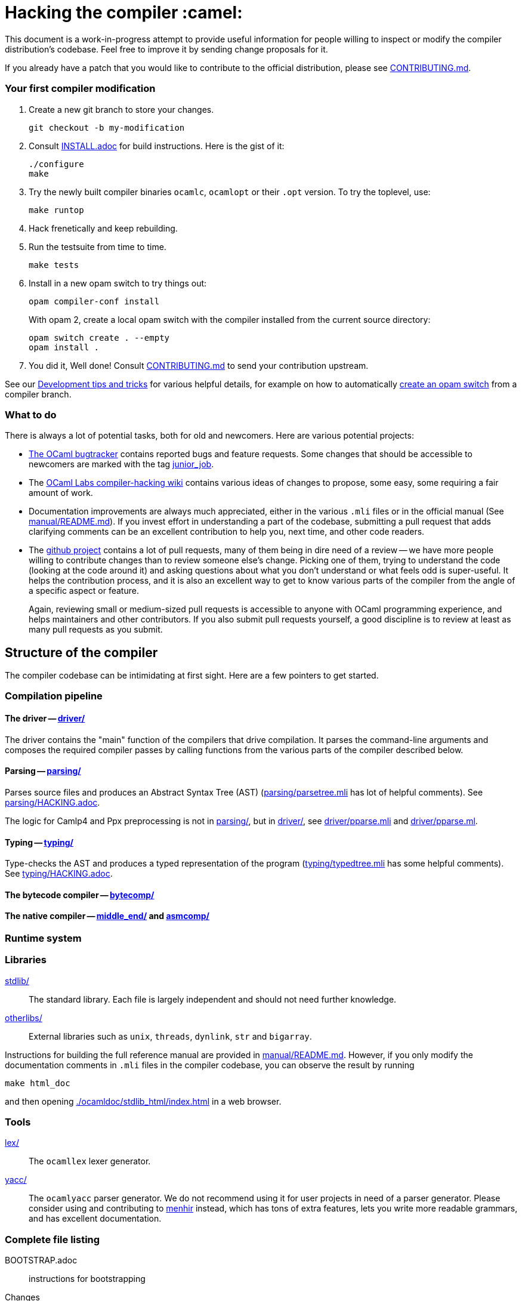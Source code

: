 = Hacking the compiler :camel:

This document is a work-in-progress attempt to provide useful
information for people willing to inspect or modify the compiler
distribution's codebase. Feel free to improve it by sending change
proposals for it.

If you already have a patch that you would like to contribute to the
official distribution, please see link:CONTRIBUTING.md[].

=== Your first compiler modification

1. Create a new git branch to store your changes.
+
----
git checkout -b my-modification
----

2. Consult link:INSTALL.adoc[] for build instructions. Here is the gist of it:
+
----
./configure
make
----

3. Try the newly built compiler binaries `ocamlc`, `ocamlopt` or their
`.opt` version. To try the toplevel, use:
+
----
make runtop
----

4. Hack frenetically and keep rebuilding.

5. Run the testsuite from time to time.
+
----
make tests
----

5. Install in a new opam switch to try things out:
+
----
opam compiler-conf install
----
+
With opam 2, create a local opam switch with the compiler installed from
the current source directory:
+
----
opam switch create . --empty
opam install .
----

6. You did it, Well done! Consult link:CONTRIBUTING.md[] to send your contribution upstream.

See our <<Development tips and tricks>> for various helpful details,
for example on how to automatically <<opam compiler script,create an
opam switch>> from a compiler branch.

=== What to do

There is always a lot of potential tasks, both for old and
newcomers. Here are various potential projects:

* http://caml.inria.fr/mantis/view_all_bug_page.php[The OCaml
  bugtracker] contains reported bugs and feature requests. Some
  changes that should be accessible to newcomers are marked with the
  tag link:++http://caml.inria.fr/mantis/search.php?
project_id=1&sticky_issues=1&sortby=last_updated&dir=DESC&highlight_changed=24&hide_status_id=90&tag_string=junior_job++[
  junior_job].

* The
  https://github.com/ocamllabs/compiler-hacking/wiki/Things-to-work-on[OCaml
  Labs compiler-hacking wiki] contains various ideas of changes to
  propose, some easy, some requiring a fair amount of work.

* Documentation improvements are always much appreciated, either in
  the various `.mli` files or in the official manual
  (See link:manual/README.md[]). If you invest effort in understanding
  a part of the codebase, submitting a pull request that adds
  clarifying comments can be an excellent contribution to help you,
  next time, and other code readers.

* The https://github.com/ocaml/ocaml[github project] contains a lot of
  pull requests, many of them being in dire need of a review -- we
  have more people willing to contribute changes than to review
  someone else's change. Picking one of them, trying to understand the
  code (looking at the code around it) and asking questions about what
  you don't understand or what feels odd is super-useful. It helps the
  contribution process, and it is also an excellent way to get to know
  various parts of the compiler from the angle of a specific aspect or
  feature.
+
Again, reviewing small or medium-sized pull requests is accessible to
anyone with OCaml programming experience, and helps maintainers and
other contributors. If you also submit pull requests yourself, a good
discipline is to review at least as many pull requests as you submit.

== Structure of the compiler

The compiler codebase can be intimidating at first sight. Here are
a few pointers to get started.

=== Compilation pipeline

==== The driver -- link:driver/[]

The driver contains the "main" function of the compilers that drive
compilation. It parses the command-line arguments and composes the
required compiler passes by calling functions from the various parts
of the compiler described below.

==== Parsing -- link:parsing/[]

Parses source files and produces an Abstract Syntax Tree (AST)
(link:parsing/parsetree.mli[] has lot of helpful comments). See
link:parsing/HACKING.adoc[].

The logic for Camlp4 and Ppx preprocessing is not in link:parsing/[],
but in link:driver/[], see link:driver/pparse.mli[] and
link:driver/pparse.ml[].

==== Typing -- link:typing/[]

Type-checks the AST and produces a typed representation of the program
(link:typing/typedtree.mli[] has some helpful comments). See
link:typing/HACKING.adoc[].

==== The bytecode compiler -- link:bytecomp/[]

==== The native compiler -- link:middle_end/[] and link:asmcomp/[]

=== Runtime system

=== Libraries

link:stdlib/[]:: The standard library. Each file is largely
independent and should not need further knowledge.

link:otherlibs/[]:: External libraries such as `unix`, `threads`,
`dynlink`, `str` and `bigarray`.

Instructions for building the full reference manual are provided in
link:manual/README.md[]. However, if you only modify the documentation
comments in `.mli` files in the compiler codebase, you can observe the
result by running

----
make html_doc
----

and then opening link:./ocamldoc/stdlib_html/index.html[] in a web browser.

=== Tools

link:lex/[]:: The `ocamllex` lexer generator.

link:yacc/[]:: The `ocamlyacc` parser generator. We do not recommend
using it for user projects in need of a parser generator. Please
consider using and contributing to
link:http://gallium.inria.fr/~fpottier/menhir/[menhir] instead, which
has tons of extra features, lets you write more readable grammars, and
has excellent documentation.

=== Complete file listing

  BOOTSTRAP.adoc::        instructions for bootstrapping
  Changes::               what's new with each release
  CONTRIBUTING.md::       how to contribute to OCaml
  HACKING.adoc::          this file
  INSTALL.adoc::          instructions for installation
  LICENSE::               license and copyright notice
  Makefile::              main Makefile
  Makefile.common::       common Makefile definitions
  Makefile.tools::        used by manual/ and testsuite/ Makefiles
  README.adoc::           general information on the compiler distribution
  README.win32.adoc::     general information on the Windows ports of OCaml
  VERSION::               version string
  asmcomp/::              native-code compiler and linker
  boot/::                 bootstrap compiler
  build-aux/:             autotools support scripts
  bytecomp/::             bytecode compiler and linker
  compilerlibs/::         the OCaml compiler as a library
  configure::             configure script
  configure.ac:           autoconf input file
  debugger/::             source-level replay debugger
  driver/::               driver code for the compilers
  flexdll/::              git submodule -- see link:README.win32.adoc[]
  lex/::                  lexer generator
  man/::                  man pages
  manual/::               system to generate the manual
  middle_end/::           the flambda optimisation phase
  ocamldoc/::             documentation generator
  ocamltest/::            test driver
  otherlibs/::            several additional libraries
  parsing/::              syntax analysis -- see link:parsing/HACKING.adoc[]
  runtime/::              bytecode interpreter and runtime systems
  stdlib/::               standard library
  testsuite/::            tests -- see link:testsuite/HACKING.adoc[]
  tools/::                various utilities
  toplevel/::             interactive system
  typing/::               typechecking -- see link:typing/HACKING.adoc[]
  utils/::                utility libraries
  yacc/::                 parser generator

== Development tips and tricks

=== opam compiler script

The separately-distributed script
https://github.com/gasche/opam-compiler-conf[`opam-compiler-conf`] can
be used to easily build opam switches out of a git branch of the
compiler distribution. This lets you easily install and test opam
packages from an under-modification compiler version.

=== Useful Makefile targets

Besides the targets listed in link:INSTALL.adoc[] for build and
installation, the following targets may be of use:

`make runtop` :: builds and runs the ocaml toplevel of the distribution
                          (optionally uses `rlwrap` for readline+history support)
`make natruntop`:: builds and runs the native ocaml toplevel (experimental)

`make partialclean`:: Clean the OCaml files but keep the compiled C files.

`make depend`:: Regenerate the `.depend` file. Should be used each time new dependencies are added between files.

`make -C testsuite parallel`:: see link:testsuite/HACKING.adoc[]

Additionally, there are some developer specific targets in link:Makefile.dev[].
These targets are automatically available when working in a Git clone of the
repository, but are not available from a tarball.

=== Automatic configure options

If you have options to `configure` which you always (or at least frequently)
use, it's possible to store them in Git, and `configure` will automatically add
them. For example, you may wish to avoid building the debug runtime by default
while developing, in which case you can issue
`git config --global ocaml.configure '--disable-debug-runtime'`. The `configure`
script will alert you that it has picked up this option and added it _before_
any options you specified for `configure`.

Options are added before those passed on the command line, so it's possible to
override them, for example `./configure --enable-debug-runtime` will build the
debug runtime, since the enable flag appears after the disable flag. You can
also use the full power of Git's `config` command and have options specific to
particular clone or worktree.

=== Bootstrapping

The OCaml compiler is bootstrapped. This means that
previously-compiled bytecode versions of the compiler and lexer are
included in the repository under the
link:boot/[] directory. These bytecode images are used once the
bytecode runtime (which is written in C) has been built to compile the
standard library and then to build a fresh compiler. Details can be
found in link:BOOTSTRAP.adoc[].

=== Speeding up builds

Once you've built a natively-compiled `ocamlc.opt`, you can use it to
speed up future builds by copying it to `boot`:

----
cp ocamlc.opt boot/
----

If `boot/ocamlc` changes (e.g. because you ran `make bootstrap`), then
the build will revert to the slower bytecode-compiled `ocamlc` until
you do the above step again.

=== Continuous integration

==== Github's CI: Travis and AppVeyor

The script that is run on Travis continuous integration servers is
link:tools/ci/travis/travis-ci.sh[]; its configuration can be found as
a Travis configuration file in link:.travis.yml[].

For example, if you want to reproduce the default build on your
machine, you can use the configuration values and run command taken from
link:.travis.yml[]:

----
CI_KIND=build XARCH=x64 bash -ex tools/ci/travis/travis-ci.sh
----

The scripts support two other kinds of tests (values of the
`CI_KIND` variable) which both inspect the patch submitted as part of
a pull request. `tests` checks that the testsuite has been modified
(hopefully, improved) by the patch, and `changes` checks that the
link:Changes[] file has been modified (hopefully to add a new entry).

These tests rely on the `$TRAVIS_COMMIT_RANGE` variable which you can
set explicitly to reproduce them locally.

The `changes` check can be disabled by including "(no change
entry needed)" in one of your commit messages -- but in general all
patches submitted should come with a Changes entry; see the guidelines
in link:CONTRIBUTING.md[].

==== INRIA's Continuous Integration (CI)

INRIA provides a Jenkins continuous integration service that OCaml
uses, see link:https://ci.inria.fr/ocaml/[]. It provides a wider
architecture support (MSVC and MinGW, a zsystems s390x machine, and
various MacOS versions) than the Travis/AppVeyor testing on github,
but only runs on commits to the trunk or release branches, not on every
PR.

You do not need to be an INRIA employee to open an account on this
jenkins service; anyone can create an account there to access build
logs and manually restart builds. If you
would like to do this but have trouble doing it, please email
ocaml-ci-admin@inria.fr.

To be notified by email of build failures, you can subscribe to the
ocaml-ci-notifications@inria.fr mailing list by visiting
https://sympa.inria.fr/sympa/info/ocaml-ci-notifications[its web page.]

==== Running INRIA's CI on a publicly available git branch

If you have suspicions that your changes may fail on exotic architectures
(they touch the build system or the backend code generator,
for example) and would like to get wider testing than github's CI
provides, it is possible to manually start INRIA's CI on arbitrary git
branches even before opening a pull request as follows:

1. Make sure you have an account on Inria's CI as described before.

2. Make sure you have been added to the ocaml project.

3. Prepare a branch with the code you'd like to test, say "mybranch". It
is probably a good idea to make sure your branch is based on the latest
trunk.

4. Make your branch publicly available. For instance, you can fork
OCaml's GitHub repository and then push "mybranch" to your fork.

5. Visit https://ci.inria.fr/ocaml/job/precheck and log in. Click on
"Build with parameters".

6. Fill in the REPO_URL and BRANCH fields as appropriate and run the build.

7. You should receive a bunch of e-mails with the build logs for each
slave and each tested configuration (with and without flambda) attached.

==== Changing what the CI does

INRIA's CI "main" and "precheck" jobs run the script
tools/ci-build. In particular, when running the CI on a publicly
available branch via the "precheck" job as explained in the previous
section, you can edit this script to change what the CI will test.

For instance, parallel builds are only tested for the "trunk"
branch. In order to use "precheck" to test parallel build on a custom
branch, add this at the beginning of tools/ci-build:

----
OCAML_JOBS=10
----

=== The `caml-commits` mailing list

If you would like to receive email notifications of all commits made to the main
git repository, you can subscribe to the caml-commits@inria.fr mailing list by
visiting https://sympa.inria.fr/sympa/info/caml-commits[its web page.]

Happy Hacking!

